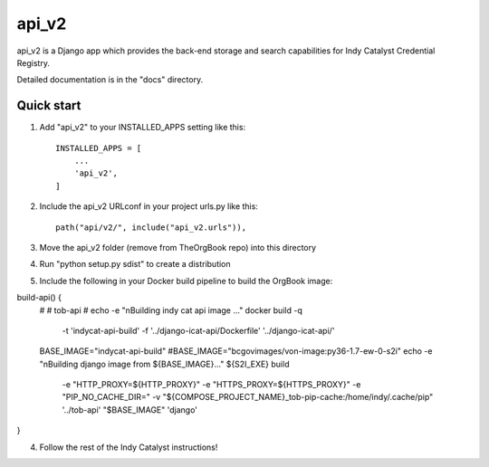 ======
api_v2
======

api_v2 is a Django app which provides the back-end storage and search capabilities 
for Indy Catalyst Credential Registry.

Detailed documentation is in the "docs" directory.

Quick start
-----------

1. Add "api_v2" to your INSTALLED_APPS setting like this::

    INSTALLED_APPS = [
        ...
        'api_v2',
    ]

2. Include the api_v2 URLconf in your project urls.py like this::

    path("api/v2/", include("api_v2.urls")),

3. Move the api_v2 folder (remove from TheOrgBook repo) into this directory

4. Run "python setup.py sdist" to create a distribution

5. Include the following in your Docker build pipeline to build the OrgBook image:

build-api() {
  #
  # tob-api
  #
  echo -e "\nBuilding indy cat api image ..."
  docker build -q \
    -t 'indycat-api-build' \
    -f '../django-icat-api/Dockerfile' '../django-icat-api/'
  BASE_IMAGE="indycat-api-build"
  #BASE_IMAGE="bcgovimages/von-image:py36-1.7-ew-0-s2i"
  echo -e "\nBuilding django image from ${BASE_IMAGE}..."
  ${S2I_EXE} build \
    -e "HTTP_PROXY=${HTTP_PROXY}" \
    -e "HTTPS_PROXY=${HTTPS_PROXY}" \
    -e "PIP_NO_CACHE_DIR=" \
    -v "${COMPOSE_PROJECT_NAME}_tob-pip-cache:/home/indy/.cache/pip" \
    '../tob-api' \
    "$BASE_IMAGE" \
    'django'
}

4. Follow the rest of the Indy Catalyst instructions!
